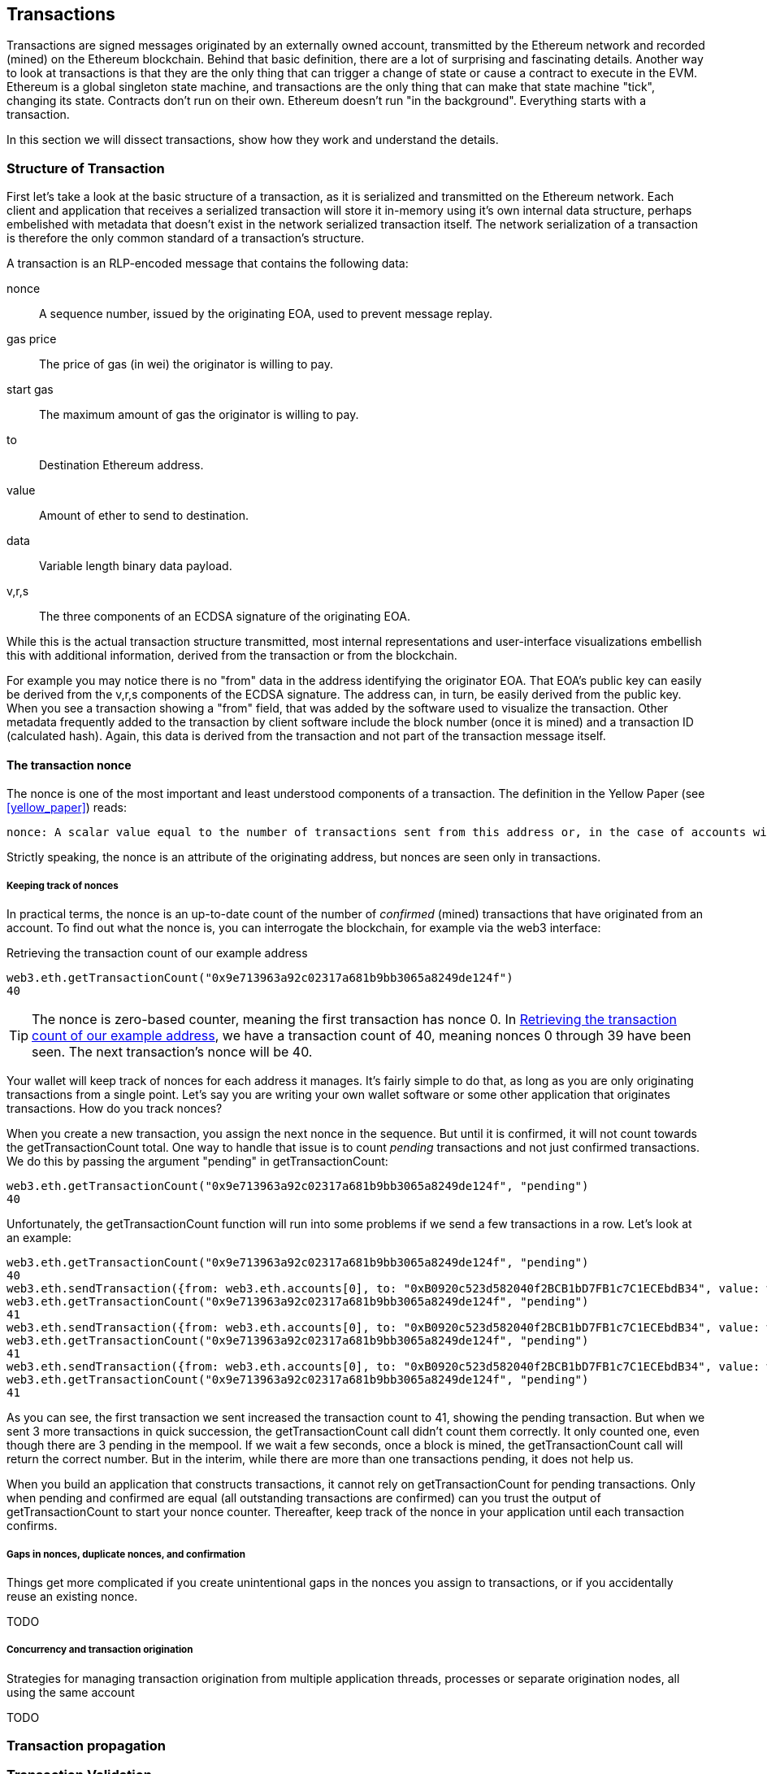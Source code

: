 == Transactions

Transactions are signed messages originated by an externally owned account, transmitted by the Ethereum network and recorded (mined) on the Ethereum blockchain. Behind that basic definition, there are a lot of surprising and fascinating details. Another way to look at transactions is that they are the only thing that can trigger a change of state or cause a contract to execute in the EVM. Ethereum is a global singleton state machine, and transactions are the only thing that can make that state machine "tick", changing its state. Contracts don't run on their own. Ethereum doesn't run "in the background". Everything starts with a transaction.

In this section we will dissect transactions, show how they work and understand the details.

=== Structure of Transaction

First let's take a look at the basic structure of a transaction, as it is serialized and transmitted on the Ethereum network. Each client and application that receives a serialized transaction will store it in-memory using it's own internal data structure, perhaps embelished with metadata that doesn't exist in the network serialized transaction itself. The network serialization of a transaction is therefore the only common standard of a transaction's structure.

A transaction is an RLP-encoded message that contains the following data:

nonce:: A sequence number, issued by the originating EOA, used to prevent message replay.

gas price:: The price of gas (in wei) the originator is willing to pay.

start gas:: The maximum amount of gas the originator is willing to pay.

to:: Destination Ethereum address.

value:: Amount of ether to send to destination.

data:: Variable length binary data payload.

v,r,s:: The three components of an ECDSA signature of the originating EOA.

While this is the actual transaction structure transmitted, most internal representations and user-interface visualizations embellish this with additional information, derived from the transaction or from the blockchain.

For example you may notice there is no "+from+" data in the address identifying the originator EOA. That EOA's public key can easily be derived from the +v,r,s+ components of the ECDSA signature. The address can, in turn, be easily derived from the public key. When you see a transaction showing a "from" field, that was added by the software used to visualize the transaction. Other metadata frequently added to the transaction by client software include the block number (once it is mined) and a transaction ID (calculated hash). Again, this data is derived from the transaction and not part of the transaction message itself.

==== The transaction nonce

The nonce is one of the most important and least understood components of a transaction. The definition in the Yellow Paper (see <<yellow_paper>>) reads:

 nonce: A scalar value equal to the number of transactions sent from this address or, in the case of accounts with associated code, the number of contract-creations made by this account.

Strictly speaking, the nonce is an attribute of the originating address, but nonces are seen only in transactions.

===== Keeping track of nonces

In practical terms, the nonce is an up-to-date count of the number of _confirmed_ (mined) transactions that have originated from an account. To find out what the nonce is, you can interrogate the blockchain, for example via the web3 interface:

[[nonce_getTransactionCount]]
.Retrieving the transaction count of our example address
----
web3.eth.getTransactionCount("0x9e713963a92c02317a681b9bb3065a8249de124f")
40
----

[TIP]
====
The nonce is zero-based counter, meaning the first transaction has nonce 0. In <<nonce_getTransactionCount>>, we have a transaction count of 40, meaning nonces 0 through 39 have been seen. The next transaction's nonce will be 40.
====

Your wallet will keep track of nonces for each address it manages. It's fairly simple to do that, as long as you are only originating transactions from a single point. Let's say you are writing your own wallet software or some other application that originates transactions. How do you track nonces?

When you create a new transaction, you assign the next nonce in the sequence. But until it is confirmed, it will not count towards the +getTransactionCount+ total. One way to handle that issue is to count _pending_ transactions and not just confirmed transactions. We do this by passing the argument +"pending"+ in +getTransactionCount+:

----
web3.eth.getTransactionCount("0x9e713963a92c02317a681b9bb3065a8249de124f", "pending")
40
----

Unfortunately, the +getTransactionCount+ function will run into some problems if we send a few transactions in a row. Let's look at an example:

----
web3.eth.getTransactionCount("0x9e713963a92c02317a681b9bb3065a8249de124f", "pending")
40
web3.eth.sendTransaction({from: web3.eth.accounts[0], to: "0xB0920c523d582040f2BCB1bD7FB1c7C1ECEbdB34", value: web3.toWei(0.01, "ether")});
web3.eth.getTransactionCount("0x9e713963a92c02317a681b9bb3065a8249de124f", "pending")
41
web3.eth.sendTransaction({from: web3.eth.accounts[0], to: "0xB0920c523d582040f2BCB1bD7FB1c7C1ECEbdB34", value: web3.toWei(0.01, "ether")});
web3.eth.getTransactionCount("0x9e713963a92c02317a681b9bb3065a8249de124f", "pending")
41
web3.eth.sendTransaction({from: web3.eth.accounts[0], to: "0xB0920c523d582040f2BCB1bD7FB1c7C1ECEbdB34", value: web3.toWei(0.01, "ether")});
web3.eth.getTransactionCount("0x9e713963a92c02317a681b9bb3065a8249de124f", "pending")
41
----

As you can see, the first transaction we sent increased the transaction count to 41, showing the pending transaction. But when we sent 3 more transactions in quick succession, the +getTransactionCount+ call didn't count them correctly. It only counted one, even though there are 3 pending in the mempool. If we wait a few seconds, once a block is mined, the +getTransactionCount+ call will return the correct number. But in the interim, while there are more than one transactions pending, it does not help us.

When you build an application that constructs transactions, it cannot rely on +getTransactionCount+ for pending transactions. Only when pending and confirmed are equal (all outstanding transactions are confirmed) can you trust the output of +getTransactionCount+ to start your nonce counter. Thereafter, keep track of the nonce in your application until each transaction confirms.

===== Gaps in nonces, duplicate nonces, and confirmation

Things get more complicated if you create unintentional gaps in the nonces you assign to transactions, or if you accidentally reuse an existing nonce.

TODO

===== Concurrency and transaction origination

Strategies for managing transaction origination from multiple application threads, processes or separate origination nodes, all using the same account

TODO

=== Transaction propagation

=== Transaction Validation

=== Receipts

=== Events

=== Exceptions

=== Recording in the chain

=== Special transaction: Contract registration
